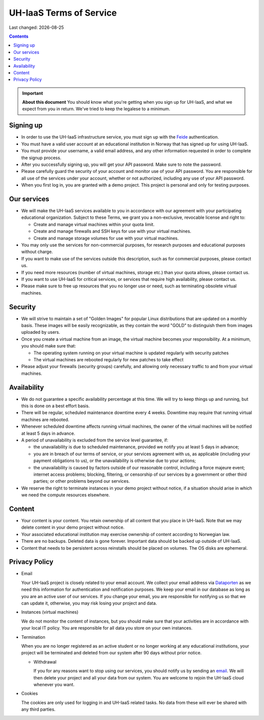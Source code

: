 .. |date| date::

UH-IaaS Terms of Service
========================

Last changed: |date|

.. contents::

.. IMPORTANT:: **About this document**
   You should know what you're getting when you sign up for UH-IaaS,
   and what we expect from you in return. We've tried to keep the
   legalese to a minimum.

Signing up
----------

.. _Dataporten: https://www.uninett.no/en/
.. _Feide: https://www.uninett.no/en/tjenester/feide-%E2%80%93-log

* In order to use the UH-IaaS infrastructure service, you must sign
  up with the Feide_ authentication.

* You must have a valid user account at an educational institution
  in Norway that has signed up for using UH-IaaS.

* You must provide your username, a valid email address, and any
  other information requested in order to complete the signup
  process.

* After you successfully signing up, you will get your API password.
  Make sure to note the password.

* Please carefully guard the security of your account and monitor use
  of your API password. You are responsible for all use of the services
  under your account, whether or not authorized, including any use of
  your API password.

* When you first log in, you are granted with a demo project. This
  project is personal and only for testing purposes.

Our services
------------

.. _Service Level Agreement: sla.html

* We will make the UH-IaaS services available to you in accordance
  with our agreement with your participating educational organization. Subject to these Terms, 
  we grant you a non-exclusive, revocable license and right to:

  * Create and manage virtual machines within your quota limit.
  * Create and manage firewalls and SSH keys for use with your
    virtual machines.
  * Create and manage storage volumes for use with your virtual
    machines.

* You may only use the services for non-commercial purposes, for
  research purposes and educational purposes without charge.   

* If you want to make use of the services outside this description,
  such as for commercial purposes, please contact us.

* If you need more resources (number of virtual machines, storage
  etc.) than your quota allows, please contact us.

* If you want to use UH-IaaS for critical services, or services that
  require high availability, please contact us.

* Please make sure to free up resources that you no longer use or
  need, such as terminating obsolete virtual machines.

Security
--------

* We will strive to maintain a set of "Golden Images" for popular
  Linux distributions that are updated on a monthly basis. These
  images will be easily recognizable, as they contain the word "GOLD"
  to distinguish them from images uploaded by users.

* Once you create a virtual machine from an image, the virtual machine 
  becomes your responsibility. At a minimum, you should make sure that:

  * The operating system running on your virtual machine is updated
    regularly with security patches
  * The virtual machines are rebooted regularly for new patches to
    take effect

* Please adjust your firewalls (security groups) carefully, and allowing
  only necessary traffic to and from your virtual machines.

Availability
------------

* We do not guarantee a specific availability percentage at this
  time. We will try to keep things up and running, but this is done
  on a best effort basis.

* There will be regular, scheduled maintenance downtime every 4
  weeks. Downtime may require that running virtual machines are
  rebooted.

* Whenever scheduled downtime affects running virtual machines, the
  owner of the virtual machines will be notified at least 5 days in
  advance.

* A period of unavailability is excluded from the service level
  guarantee, if:

  * the unavailability is due to scheduled maintenance, provided we
    notify you at least 5 days in advance;
  * you are in breach of our terms of service, or your services
    agreement with us, as applicable (including your payment
    obligations to us), or the unavailability is otherwise due to
    your actions;
  * the unavailability is caused by factors outside of our reasonable
    control, including a force majeure event; internet access
    problems; blocking, filtering, or censorship of our services by a
    government or other third parties; or other problems beyond our
    services.

* We reserve the right to terminate instances in your demo project
  without notice, if a situation should arise in which we need the
  compute resources elsewhere.

Content
-------

* Your content is your content. You retain ownership of all content
  that you place in UH-IaaS. Note that we may delete content in your
  demo project without notice.

* Your associated educational institution may exercise ownership of
  content according to Norwegian law.

* There are no backups. Deleted data is gone forever. Important data
  should be backed up outside of UH-IaaS.

* Content that needs to be persistent across reinstalls should be
  placed on volumes. The OS disks are ephemeral.

Privacy Policy
--------------

.. _email: mailto:support.uhiaas.no

* Email

  Your UH-IaaS project is closely related to your email account. We collect your email address via Dataporten_ as we need this information for authentication and notification purposes. We keep your email in our database as long as you are an active user of our services.
  If you change your email, you are responsible for notifying us so that we can update it, otherwise, you may risk losing your project and data.

* Instances (virtual machines)

  We do not monitor the content of instances, but you should make sure that your activities are in accordance with your local IT policy.
  You are responsible for all data you store on your own instances.

* Termination

  When you are no longer registered as an active student or no longer working at any educational institutions, your project will be terminated and deleted from our system after 90 days without prior notice.

  * Withdrawal

    If you for any reasons want to stop using our services, you should notify us by sending an email_. We will then delete your project and all your data from our system. You are welcome to rejoin the UH-IaaS cloud whenever you want.

* Cookies

  The cookies are only used for logging in and UH-IaaS related tasks. No data from these will ever be shared with any third parties.

